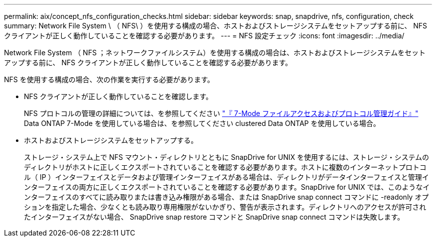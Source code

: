---
permalink: aix/concept_nfs_configuration_checks.html 
sidebar: sidebar 
keywords: snap, snapdrive, nfs, configuration, check 
summary: Network File System \ （ NFS\ ）を使用する構成の場合、ホストおよびストレージシステムをセットアップする前に、 NFS クライアントが正しく動作していることを確認する必要があります。 
---
= NFS 設定チェック
:icons: font
:imagesdir: ../media/


[role="lead"]
Network File System （ NFS ；ネットワークファイルシステム）を使用する構成の場合は、ホストおよびストレージシステムをセットアップする前に、 NFS クライアントが正しく動作していることを確認する必要があります。

NFS を使用する構成の場合、次の作業を実行する必要があります。

* NFS クライアントが正しく動作していることを確認します。
+
NFS プロトコルの管理の詳細については、を参照してください link:https://library.netapp.com/ecm/ecm_download_file/ECMP1401220["『 7-Mode ファイルアクセスおよびプロトコル管理ガイド』"] Data ONTAP 7-Mode を使用している場合は、を参照してください  clustered Data ONTAP を使用している場合。

* ホストおよびストレージシステムをセットアップする。
+
ストレージ・システム上で NFS マウント・ディレクトリとともに SnapDrive for UNIX を使用するには、ストレージ・システムのディレクトリがホストに正しくエクスポートされていることを確認する必要があります。ホストに複数のインターネットプロトコル（ IP ）インターフェイスとデータおよび管理インターフェイスがある場合は、ディレクトリがデータインターフェイスと管理インターフェイスの両方に正しくエクスポートされていることを確認する必要があります。SnapDrive for UNIX では、このようなインターフェイスのすべてに読み取りまたは書き込み権限がある場合、または SnapDrive snap connect コマンドに -readonly オプションを指定した場合、少なくとも読み取り専用権限がないかぎり、警告が表示されます。ディレクトリへのアクセスが許可されたインターフェイスがない場合、 SnapDrive snap restore コマンドと SnapDrive snap connect コマンドは失敗します。


